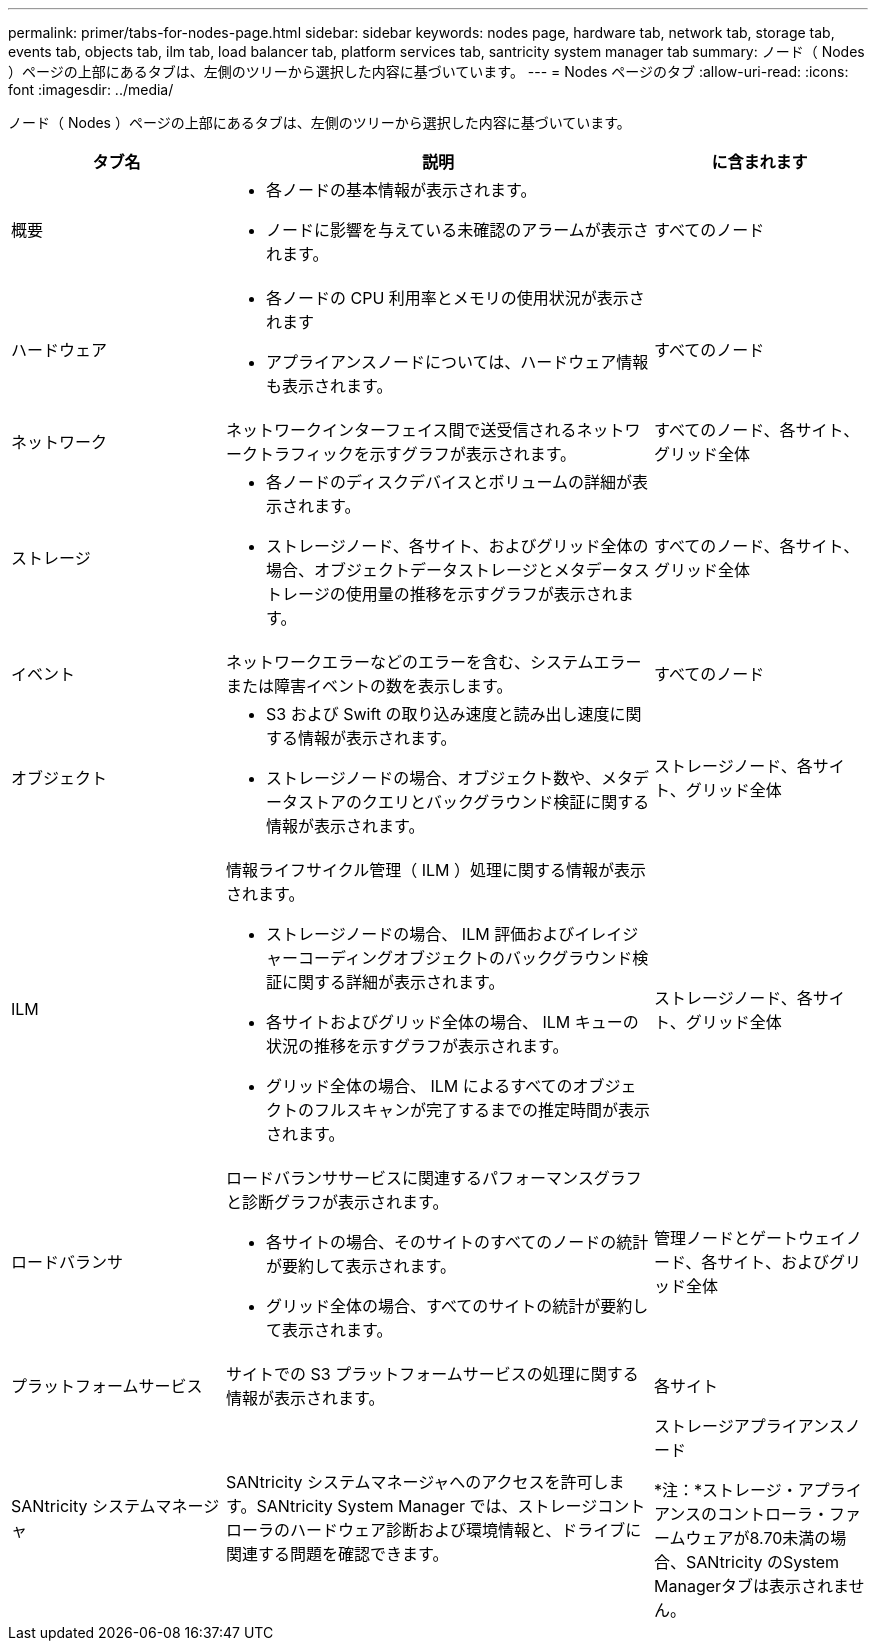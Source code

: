 ---
permalink: primer/tabs-for-nodes-page.html 
sidebar: sidebar 
keywords: nodes page, hardware tab, network tab, storage tab, events tab, objects tab, ilm tab, load balancer tab, platform services tab, santricity system manager tab 
summary: ノード（ Nodes ）ページの上部にあるタブは、左側のツリーから選択した内容に基づいています。 
---
= Nodes ページのタブ
:allow-uri-read: 
:icons: font
:imagesdir: ../media/


[role="lead"]
ノード（ Nodes ）ページの上部にあるタブは、左側のツリーから選択した内容に基づいています。

[cols="1a,2a,1a"]
|===
| タブ名 | 説明 | に含まれます 


 a| 
概要
 a| 
* 各ノードの基本情報が表示されます。
* ノードに影響を与えている未確認のアラームが表示されます。

 a| 
すべてのノード



 a| 
ハードウェア
 a| 
* 各ノードの CPU 利用率とメモリの使用状況が表示されます
* アプライアンスノードについては、ハードウェア情報も表示されます。

 a| 
すべてのノード



 a| 
ネットワーク
 a| 
ネットワークインターフェイス間で送受信されるネットワークトラフィックを示すグラフが表示されます。
 a| 
すべてのノード、各サイト、グリッド全体



 a| 
ストレージ
 a| 
* 各ノードのディスクデバイスとボリュームの詳細が表示されます。
* ストレージノード、各サイト、およびグリッド全体の場合、オブジェクトデータストレージとメタデータストレージの使用量の推移を示すグラフが表示されます。

 a| 
すべてのノード、各サイト、グリッド全体



 a| 
イベント
 a| 
ネットワークエラーなどのエラーを含む、システムエラーまたは障害イベントの数を表示します。
 a| 
すべてのノード



 a| 
オブジェクト
 a| 
* S3 および Swift の取り込み速度と読み出し速度に関する情報が表示されます。
* ストレージノードの場合、オブジェクト数や、メタデータストアのクエリとバックグラウンド検証に関する情報が表示されます。

 a| 
ストレージノード、各サイト、グリッド全体



 a| 
ILM
 a| 
情報ライフサイクル管理（ ILM ）処理に関する情報が表示されます。

* ストレージノードの場合、 ILM 評価およびイレイジャーコーディングオブジェクトのバックグラウンド検証に関する詳細が表示されます。
* 各サイトおよびグリッド全体の場合、 ILM キューの状況の推移を示すグラフが表示されます。
* グリッド全体の場合、 ILM によるすべてのオブジェクトのフルスキャンが完了するまでの推定時間が表示されます。

 a| 
ストレージノード、各サイト、グリッド全体



 a| 
ロードバランサ
 a| 
ロードバランササービスに関連するパフォーマンスグラフと診断グラフが表示されます。

* 各サイトの場合、そのサイトのすべてのノードの統計が要約して表示されます。
* グリッド全体の場合、すべてのサイトの統計が要約して表示されます。

 a| 
管理ノードとゲートウェイノード、各サイト、およびグリッド全体



 a| 
プラットフォームサービス
 a| 
サイトでの S3 プラットフォームサービスの処理に関する情報が表示されます。
 a| 
各サイト



 a| 
SANtricity システムマネージャ
 a| 
SANtricity システムマネージャへのアクセスを許可します。SANtricity System Manager では、ストレージコントローラのハードウェア診断および環境情報と、ドライブに関連する問題を確認できます。
 a| 
ストレージアプライアンスノード

*注：*ストレージ・アプライアンスのコントローラ・ファームウェアが8.70未満の場合、SANtricity のSystem Managerタブは表示されません。

|===